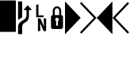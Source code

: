SplineFontDB: 3.0
FontName: mplusForPowerline-1m-bold
FullName: M+ 1m bold for Powerline
FamilyName: M+ 1m bold for Powerline
Weight: Bold
Copyright: Copyright(c) 2014 M+ FONTS PROJECT
Version: 1.059
ItalicAngle: 0
UnderlinePosition: -100
UnderlineWidth: 50
Ascent: 860
Descent: 140
InvalidEm: 0
sfntRevision: 0x00010f1a
LayerCount: 2
Layer: 0 1 "Back" 1
Layer: 1 1 "Fore" 0
HasVMetrics: 1
XUID: [1021 994 149597024 15423677]
FSType: 0
OS2Version: 1
OS2_WeightWidthSlopeOnly: 0
OS2_UseTypoMetrics: 1
CreationTime: 1314095750
ModificationTime: 1423258737
PfmFamily: 17
TTFWeight: 700
TTFWidth: 5
LineGap: 90
VLineGap: 90
Panose: 2 11 7 9 2 2 3 2 2 7
OS2TypoAscent: 860
OS2TypoAOffset: 0
OS2TypoDescent: -140
OS2TypoDOffset: 0
OS2TypoLinegap: 90
OS2WinAscent: 1075
OS2WinAOffset: 0
OS2WinDescent: 320
OS2WinDOffset: 0
HheadAscent: 1075
HheadAOffset: 0
HheadDescent: -320
HheadDOffset: 0
OS2SubXSize: 650
OS2SubYSize: 700
OS2SubXOff: 0
OS2SubYOff: 140
OS2SupXSize: 650
OS2SupYSize: 700
OS2SupXOff: 0
OS2SupYOff: 480
OS2StrikeYSize: 49
OS2StrikeYPos: 258
OS2CapHeight: 0
OS2XHeight: 0
OS2FamilyClass: 2057
OS2Vendor: 'M+  '
OS2CodePages: 4012019f.dfd70000
OS2UnicodeRanges: e00002ff.6a47fdeb.00000012.00000000
Lookup: 4 0 1 "'liga' Standard Ligatures in Hiragana & Katakana lookup 0" { "'liga' Standard Ligatures in Hiragana & Katakana lookup 0 subtable"  } ['ccmp' ('DFLT' <'dflt' > 'kana' <'JAN ' 'dflt' > ) 'liga' ('DFLT' <'dflt' > 'kana' <'JAN ' 'dflt' > ) ]
Lookup: 1 0 0 "'vert' Vertical Alternates (obs) lookup 1" { "'vert' Vertical Alternates (obs) lookup 1 subtable"  } ['vert' ('DFLT' <'dflt' > 'cyrl' <'dflt' > 'grek' <'dflt' > 'hani' <'dflt' > 'kana' <'JAN ' 'dflt' > 'latn' <'dflt' > ) ]
Lookup: 1 0 0 "'jp04' JIS2004 Forms lookup 2" { "'jp04' JIS2004 Forms lookup 2 subtable"  } ['jp04' ('cyrl' <'dflt' > 'grek' <'dflt' > 'hani' <'dflt' > 'kana' <'JAN ' 'dflt' > 'latn' <'dflt' > ) ]
Lookup: 4 0 0 "'ccmp' Glyph Composition/Decomposition lookup 3" { "'ccmp' Glyph Composition/Decomposition lookup 3 subtable"  } ['ccmp' ('hani' <'dflt' > 'kana' <'JAN ' 'dflt' > 'latn' <'dflt' > ) ]
Lookup: 4 0 0 "'ccmp' Glyph Composition/Decomposition lookup 4" { "'ccmp' Glyph Composition/Decomposition lookup 4 subtable"  } ['ccmp' ('DFLT' <'dflt' > 'cyrl' <'dflt' > 'grek' <'dflt' > 'latn' <'dflt' > ) ]
Lookup: 1 0 0 "Single Substitution lookup 5" { "Single Substitution lookup 5 subtable"  } []
Lookup: 6 0 0 "'ccmp' Glyph Composition/Decomposition lookup 6" { "'ccmp' Glyph Composition/Decomposition lookup 6 contextual 0"  "'ccmp' Glyph Composition/Decomposition lookup 6 contextual 1"  "'ccmp' Glyph Composition/Decomposition lookup 6 contextual 2"  } ['ccmp' ('DFLT' <'dflt' > 'cyrl' <'dflt' > 'grek' <'dflt' > 'latn' <'dflt' > ) ]
DEI: 91125
ChainSub2: coverage "'ccmp' Glyph Composition/Decomposition lookup 6 contextual 2" 0 0 0 1
 1 0 3
  Coverage: 35 i j uni0249 uni03F3 uni0456 uni0458
  FCoverage: 316 uni0316 uni0317 uni0318 uni0319 uni031C uni031D uni031E uni031F uni0320 uni0321 uni0322 dotbelowcomb uni0324 uni0325 uni0326 uni0327 uni0328 uni0329 uni032A uni032B uni032C uni032D uni032E uni032F uni0330 uni0331 uni0332 uni0333 uni0339 uni033A uni033B uni033C uni0345 uni0347 uni0348 uni0349 uni034D uni034E uni0353
  FCoverage: 316 uni0316 uni0317 uni0318 uni0319 uni031C uni031D uni031E uni031F uni0320 uni0321 uni0322 dotbelowcomb uni0324 uni0325 uni0326 uni0327 uni0328 uni0329 uni032A uni032B uni032C uni032D uni032E uni032F uni0330 uni0331 uni0332 uni0333 uni0339 uni033A uni033B uni033C uni0345 uni0347 uni0348 uni0349 uni034D uni034E uni0353
  FCoverage: 307 gravecomb acutecomb uni0302 tildecomb uni0304 uni0305 uni0306 uni0307 uni0308 hookabovecomb uni030A uni030B uni030C uni030D uni030E uni030F uni0310 uni0311 uni0312 uni0313 uni0314 uni033D uni033E uni033F uni0340 uni0341 uni0342 uni0343 uni0344 uni0346 uni0351 uni0352 uni0357 uni0483 uni0484 uni0485 uni0486
 1
  SeqLookup: 0 "Single Substitution lookup 5"
EndFPST
ChainSub2: coverage "'ccmp' Glyph Composition/Decomposition lookup 6 contextual 1" 0 0 0 1
 1 0 2
  Coverage: 35 i j uni0249 uni03F3 uni0456 uni0458
  FCoverage: 316 uni0316 uni0317 uni0318 uni0319 uni031C uni031D uni031E uni031F uni0320 uni0321 uni0322 dotbelowcomb uni0324 uni0325 uni0326 uni0327 uni0328 uni0329 uni032A uni032B uni032C uni032D uni032E uni032F uni0330 uni0331 uni0332 uni0333 uni0339 uni033A uni033B uni033C uni0345 uni0347 uni0348 uni0349 uni034D uni034E uni0353
  FCoverage: 307 gravecomb acutecomb uni0302 tildecomb uni0304 uni0305 uni0306 uni0307 uni0308 hookabovecomb uni030A uni030B uni030C uni030D uni030E uni030F uni0310 uni0311 uni0312 uni0313 uni0314 uni033D uni033E uni033F uni0340 uni0341 uni0342 uni0343 uni0344 uni0346 uni0351 uni0352 uni0357 uni0483 uni0484 uni0485 uni0486
 1
  SeqLookup: 0 "Single Substitution lookup 5"
EndFPST
ChainSub2: coverage "'ccmp' Glyph Composition/Decomposition lookup 6 contextual 0" 0 0 0 1
 1 0 1
  Coverage: 35 i j uni0249 uni03F3 uni0456 uni0458
  FCoverage: 307 gravecomb acutecomb uni0302 tildecomb uni0304 uni0305 uni0306 uni0307 uni0308 hookabovecomb uni030A uni030B uni030C uni030D uni030E uni030F uni0310 uni0311 uni0312 uni0313 uni0314 uni033D uni033E uni033F uni0340 uni0341 uni0342 uni0343 uni0344 uni0346 uni0351 uni0352 uni0357 uni0483 uni0484 uni0485 uni0486
 1
  SeqLookup: 0 "Single Substitution lookup 5"
EndFPST
TtTable: prep
PUSHW_1
 511
SCANCTRL
PUSHB_1
 1
SCANTYPE
SVTCA[y-axis]
MPPEM
PUSHB_1
 8
LT
IF
PUSHB_2
 1
 1
INSTCTRL
EIF
PUSHB_2
 70
 6
CALL
IF
POP
PUSHB_1
 16
EIF
MPPEM
PUSHB_1
 20
GT
IF
POP
PUSHB_1
 128
EIF
SCVTCI
PUSHB_1
 6
CALL
NOT
IF
EIF
PUSHB_1
 20
CALL
EndTTInstrs
TtTable: fpgm
PUSHB_1
 0
FDEF
PUSHB_1
 0
SZP0
MPPEM
PUSHB_1
 42
LT
IF
PUSHB_1
 74
SROUND
EIF
PUSHB_1
 0
SWAP
MIAP[rnd]
RTG
PUSHB_1
 6
CALL
IF
RTDG
EIF
MPPEM
PUSHB_1
 42
LT
IF
RDTG
EIF
DUP
MDRP[rp0,rnd,grey]
PUSHB_1
 1
SZP0
MDAP[no-rnd]
RTG
ENDF
PUSHB_1
 1
FDEF
DUP
MDRP[rp0,min,white]
PUSHB_1
 12
CALL
ENDF
PUSHB_1
 2
FDEF
MPPEM
GT
IF
RCVT
SWAP
EIF
POP
ENDF
PUSHB_1
 3
FDEF
ROUND[Black]
RTG
DUP
PUSHB_1
 64
LT
IF
POP
PUSHB_1
 64
EIF
ENDF
PUSHB_1
 4
FDEF
PUSHB_1
 6
CALL
IF
POP
SWAP
POP
ROFF
IF
MDRP[rp0,min,rnd,black]
ELSE
MDRP[min,rnd,black]
EIF
ELSE
MPPEM
GT
IF
IF
MIRP[rp0,min,rnd,black]
ELSE
MIRP[min,rnd,black]
EIF
ELSE
SWAP
POP
PUSHB_1
 5
CALL
IF
PUSHB_1
 70
SROUND
EIF
IF
MDRP[rp0,min,rnd,black]
ELSE
MDRP[min,rnd,black]
EIF
EIF
EIF
RTG
ENDF
PUSHB_1
 5
FDEF
GFV
NOT
AND
ENDF
PUSHB_1
 6
FDEF
PUSHB_2
 34
 1
GETINFO
LT
IF
PUSHB_1
 32
GETINFO
NOT
NOT
ELSE
PUSHB_1
 0
EIF
ENDF
PUSHB_1
 7
FDEF
PUSHB_2
 36
 1
GETINFO
LT
IF
PUSHB_1
 64
GETINFO
NOT
NOT
ELSE
PUSHB_1
 0
EIF
ENDF
PUSHB_1
 8
FDEF
SRP2
SRP1
DUP
IP
MDAP[rnd]
ENDF
PUSHB_1
 9
FDEF
DUP
RDTG
PUSHB_1
 6
CALL
IF
MDRP[rnd,grey]
ELSE
MDRP[min,rnd,black]
EIF
DUP
PUSHB_1
 3
CINDEX
MD[grid]
SWAP
DUP
PUSHB_1
 4
MINDEX
MD[orig]
PUSHB_1
 0
LT
IF
ROLL
NEG
ROLL
SUB
DUP
PUSHB_1
 0
LT
IF
SHPIX
ELSE
POP
POP
EIF
ELSE
ROLL
ROLL
SUB
DUP
PUSHB_1
 0
GT
IF
SHPIX
ELSE
POP
POP
EIF
EIF
RTG
ENDF
PUSHB_1
 10
FDEF
PUSHB_1
 6
CALL
IF
POP
SRP0
ELSE
SRP0
POP
EIF
ENDF
PUSHB_1
 11
FDEF
DUP
MDRP[rp0,white]
PUSHB_1
 12
CALL
ENDF
PUSHB_1
 12
FDEF
DUP
MDAP[rnd]
PUSHB_1
 7
CALL
NOT
IF
DUP
DUP
GC[orig]
SWAP
GC[cur]
SUB
ROUND[White]
DUP
IF
DUP
ABS
DIV
SHPIX
ELSE
POP
POP
EIF
ELSE
POP
EIF
ENDF
PUSHB_1
 13
FDEF
SRP2
SRP1
DUP
DUP
IP
MDAP[rnd]
DUP
ROLL
DUP
GC[orig]
ROLL
GC[cur]
SUB
SWAP
ROLL
DUP
ROLL
SWAP
MD[orig]
PUSHB_1
 0
LT
IF
SWAP
PUSHB_1
 0
GT
IF
PUSHB_1
 64
SHPIX
ELSE
POP
EIF
ELSE
SWAP
PUSHB_1
 0
LT
IF
PUSHB_1
 64
NEG
SHPIX
ELSE
POP
EIF
EIF
ENDF
PUSHB_1
 14
FDEF
PUSHB_1
 6
CALL
IF
RTDG
MDRP[rp0,rnd,white]
RTG
POP
POP
ELSE
DUP
MDRP[rp0,rnd,white]
ROLL
MPPEM
GT
IF
DUP
ROLL
SWAP
MD[grid]
DUP
PUSHB_1
 0
NEQ
IF
SHPIX
ELSE
POP
POP
EIF
ELSE
POP
POP
EIF
EIF
ENDF
PUSHB_1
 15
FDEF
SWAP
DUP
MDRP[rp0,rnd,white]
DUP
MDAP[rnd]
PUSHB_1
 7
CALL
NOT
IF
SWAP
DUP
IF
MPPEM
GTEQ
ELSE
POP
PUSHB_1
 1
EIF
IF
ROLL
PUSHB_1
 4
MINDEX
MD[grid]
SWAP
ROLL
SWAP
DUP
ROLL
MD[grid]
ROLL
SWAP
SUB
SHPIX
ELSE
POP
POP
POP
POP
EIF
ELSE
POP
POP
POP
POP
POP
EIF
ENDF
PUSHB_1
 16
FDEF
DUP
MDRP[rp0,min,white]
PUSHB_1
 18
CALL
ENDF
PUSHB_1
 17
FDEF
DUP
MDRP[rp0,white]
PUSHB_1
 18
CALL
ENDF
PUSHB_1
 18
FDEF
DUP
MDAP[rnd]
PUSHB_1
 7
CALL
NOT
IF
DUP
DUP
GC[orig]
SWAP
GC[cur]
SUB
ROUND[White]
ROLL
DUP
GC[orig]
SWAP
GC[cur]
SWAP
SUB
ROUND[White]
ADD
DUP
IF
DUP
ABS
DIV
SHPIX
ELSE
POP
POP
EIF
ELSE
POP
POP
EIF
ENDF
PUSHB_1
 19
FDEF
DUP
ROLL
DUP
ROLL
SDPVTL[orthog]
DUP
PUSHB_1
 3
CINDEX
MD[orig]
ABS
SWAP
ROLL
SPVTL[orthog]
PUSHB_1
 32
LT
IF
ALIGNRP
ELSE
MDRP[grey]
EIF
ENDF
PUSHB_1
 20
FDEF
PUSHB_4
 0
 64
 1
 64
WS
WS
SVTCA[x-axis]
MPPEM
PUSHW_1
 4096
MUL
SVTCA[y-axis]
MPPEM
PUSHW_1
 4096
MUL
DUP
ROLL
DUP
ROLL
NEQ
IF
DUP
ROLL
DUP
ROLL
GT
IF
SWAP
DIV
DUP
PUSHB_1
 0
SWAP
WS
ELSE
DIV
DUP
PUSHB_1
 1
SWAP
WS
EIF
DUP
PUSHB_1
 64
GT
IF
PUSHB_3
 0
 32
 0
RS
MUL
WS
PUSHB_3
 1
 32
 1
RS
MUL
WS
PUSHB_1
 32
MUL
PUSHB_1
 25
NEG
JMPR
POP
EIF
ELSE
POP
POP
EIF
ENDF
PUSHB_1
 21
FDEF
PUSHB_1
 1
RS
MUL
SWAP
PUSHB_1
 0
RS
MUL
SWAP
ENDF
EndTTInstrs
ShortTable: cvt  6
  -220
  0
  520
  730
  33
  633
EndShort
ShortTable: maxp 16
  1
  0
  7845
  212
  21
  104
  11
  2
  1
  2
  22
  0
  256
  46
  1
  1
EndShort
LangName: 1033 "" "" "Bold" "FontForge 2.0 : M+- 1m bold : 26-11-2014" "" "Version 1.059" "" "" "" "" "" "http://mplus-fonts.sourceforge.jp" "" "" "" "" "M+- 1m bold for Powerline" "bold" "M+- 1m bold for Powerline"
LangName: 1041 "" "" "" "" "" "" "" "" "" "" "" "" "" "" "" "" "M+- 1m" "bold"
GaspTable: 1 65535 2 0
Encoding: UnicodeFull
Compacted: 1
UnicodeInterp: none
NameList: AGL For New Fonts
DisplaySize: -24
AntiAlias: 1
FitToEm: 1
WinInfo: 0 29 9
BeginChars: 1114442 7

StartChar: uniE0A0
Encoding: 57504 57504 0
Width: 560
VWidth: 479
GlyphClass: 2
Flags: W
LayerCount: 2
Back
Fore
SplineSet
199 -212 m 1,0,-1
 70 -212 l 1,1,-1
 70 5 l 2,2,3
 70 85 70 85 107 136 c 0,4,5
 132 172 132 172 186 205 c 2,6,-1
 257 250 l 2,7,8
 299 277 299 277 317 312.5 c 128,-1,9
 335 348 335 348 335 406 c 2,10,-1
 335 554 l 1,11,-1
 237 554 l 1,12,-1
 374 708 l 1,13,-1
 510 554 l 1,14,-1
 412 554 l 1,15,-1
 412 381 l 2,16,17
 412 295 412 295 387 248.5 c 128,-1,18
 362 202 362 202 312 171 c 2,19,-1
 277 149 l 2,20,21
 234 122 234 122 218 93 c 0,22,23
 199 61 199 61 199 5 c 2,24,-1
 199 -212 l 1,0,-1
199 321 m 1,25,-1
 70 241 l 1,26,-1
 70 829 l 1,27,-1
 199 829 l 1,28,-1
 199 321 l 1,25,-1
EndSplineSet
EndChar

StartChar: uniE0A1
Encoding: 57505 57505 1
Width: 500
VWidth: 479
GlyphClass: 2
Flags: W
LayerCount: 2
Back
Fore
SplineSet
327 385 m 1,0,-1
 327 326 l 1,1,-1
 91 326 l 1,2,-1
 91 730 l 1,3,-1
 163 730 l 1,4,-1
 163 385 l 1,5,-1
 327 385 l 1,0,-1
330 289 m 1,6,-1
 404 289 l 1,7,-1
 404 -115 l 1,8,-1
 326 -115 l 1,9,-1
 212 148 l 1,10,-1
 220 -28 l 1,11,-1
 220 -115 l 1,12,-1
 147 -115 l 1,13,-1
 147 289 l 1,14,-1
 224 289 l 1,15,-1
 340 25 l 1,16,-1
 330 218 l 1,17,-1
 330 289 l 1,6,-1
EndSplineSet
EndChar

StartChar: uniE0A2
Encoding: 57506 57506 2
Width: 500
VWidth: 479
GlyphClass: 2
Flags: W
LayerCount: 2
Back
Fore
SplineSet
124 -48 m 2,0,1
 58 -48 58 -48 58 15 c 2,2,-1
 58 325 l 2,3,4
 58 393 58 393 114 393 c 1,5,-1
 114 531 l 2,6,7
 114 593 114 593 154 633 c 0,8,9
 192 672 192 672 248 672 c 128,-1,10
 304 672 304 672 341 633 c 0,11,12
 380 592 380 592 381 531 c 2,13,-1
 381 393 l 1,14,15
 438 393 438 393 437 325 c 2,16,-1
 437 15 l 2,17,18
 437 -48 437 -48 371 -48 c 2,19,-1
 124 -48 l 2,0,1
248 614 m 128,-1,21
 217 614 217 614 197.5 591.5 c 128,-1,22
 178 569 178 569 178 531 c 2,23,-1
 178 393 l 1,24,-1
 317 393 l 1,25,-1
 317 531 l 2,26,27
 317 569 317 569 298 591.5 c 128,-1,20
 279 614 279 614 248 614 c 128,-1,21
274 58 m 1,28,-1
 274 203 l 1,29,30
 306 219 306 219 305 253 c 0,31,32
 305 276 305 276 288 292.5 c 128,-1,33
 271 309 271 309 248 309 c 0,34,35
 224 309 224 309 207 292.5 c 128,-1,36
 190 276 190 276 190 253 c 0,37,38
 190 219 190 219 221 203 c 1,39,-1
 221 58 l 1,40,-1
 274 58 l 1,28,-1
EndSplineSet
EndChar

StartChar: uniE0B0
Encoding: 57520 57520 3
Width: 500
VWidth: 479
GlyphClass: 2
Flags: W
LayerCount: 2
Back
Fore
SplineSet
0 829 m 1,0,-1
 495 306 l 1,1,-1
 0 -216 l 1,2,-1
 0 829 l 1,0,-1
EndSplineSet
EndChar

StartChar: uniE0B1
Encoding: 57521 57521 4
Width: 500
VWidth: 479
GlyphClass: 2
Flags: W
LayerCount: 2
Back
Fore
SplineSet
-27 766 m 1,0,-1
 18 809 l 1,1,-1
 495 306 l 1,2,-1
 18 -197 l 1,3,-1
 -27 -154 l 1,4,-1
 409 306 l 1,5,-1
 -27 766 l 1,0,-1
EndSplineSet
EndChar

StartChar: uniE0B2
Encoding: 57522 57522 5
Width: 500
VWidth: 479
GlyphClass: 2
Flags: W
LayerCount: 2
Back
Fore
SplineSet
495 -216 m 1,0,-1
 0 306 l 1,1,-1
 495 829 l 1,2,-1
 495 -216 l 1,0,-1
EndSplineSet
EndChar

StartChar: uniE0B3
Encoding: 57523 57523 6
Width: 500
VWidth: 479
GlyphClass: 2
Flags: W
LayerCount: 2
Back
Fore
SplineSet
86 306 m 1,0,-1
 522 -154 l 1,1,-1
 477 -197 l 1,2,-1
 0 306 l 1,3,-1
 477 809 l 1,4,-1
 522 766 l 1,5,-1
 86 306 l 1,0,-1
EndSplineSet
EndChar

StartChar: block
Encoding: 9608 9608 1808
Width: 500
GlyphClass: 2
Flags: W
LayerCount: 2
Back
Fore
SplineSet
0 -140 m 1,0,-1
 0 860 l 1,1,-1
 500 860 l 1,2,-1
 500 -140 l 1,3,-1
 0 -140 l 1,0,-1
EndSplineSet
EndChar

EndChars
EndSplineFont
